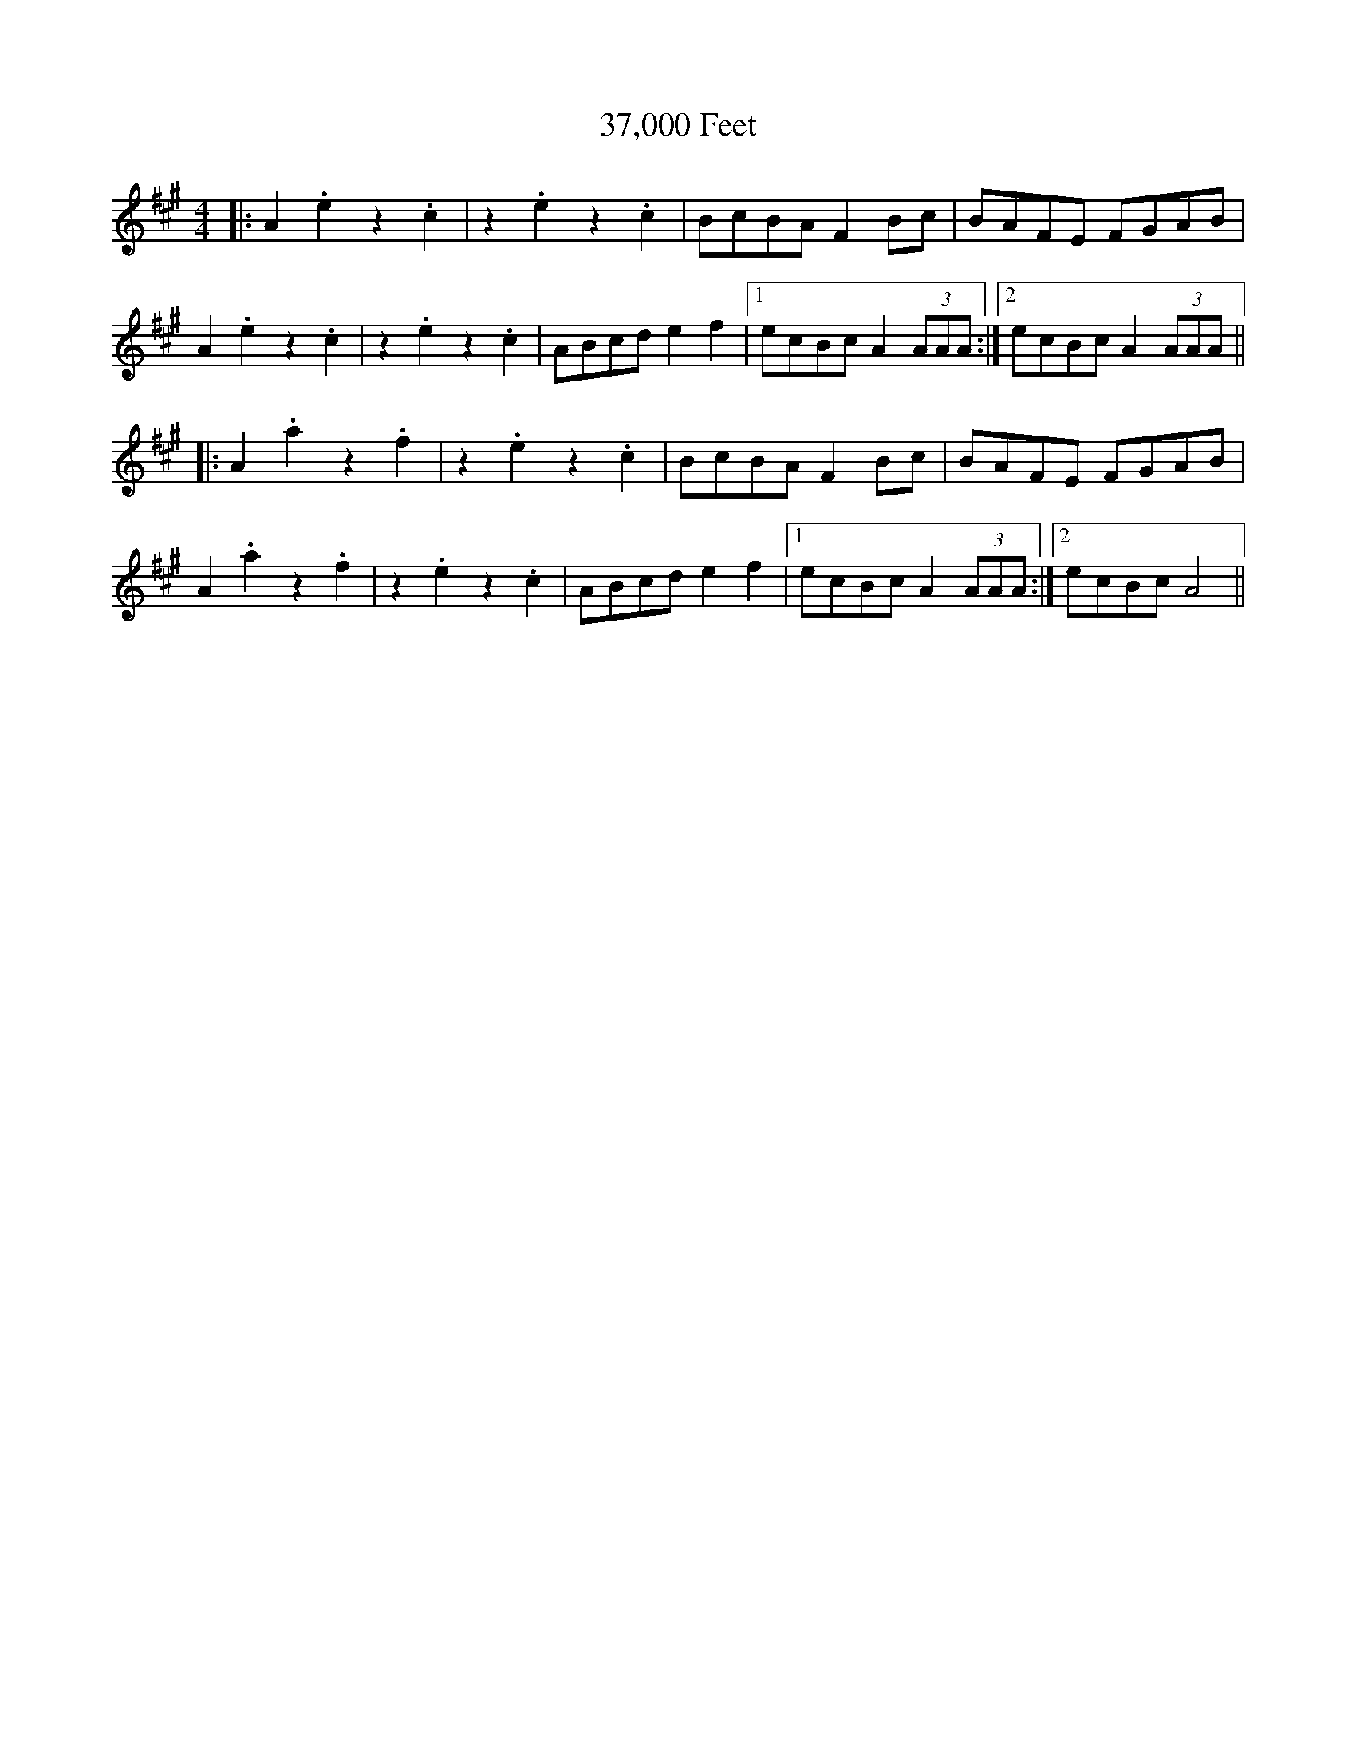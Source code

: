 X: 47
T: 37,000 Feet
R: reel
M: 4/4
K: Amajor
|:A2.e2 z2.c2|z2.e2 z2.c2|BcBA F2 Bc|BAFE FGAB|
A2.e2 z2.c2|z2.e2 z2.c2|ABcd e2 f2|1 ecBc A2 (3AAA:|2 ecBc A2 (3AAA||
|:A2.a2 z2.f2|z2.e2 z2.c2|BcBA F2Bc|BAFE FGAB|
A2.a2 z2.f2|z2.e2 z2.c2|ABcd e2f2|1 ecBc A2(3AAA:|2 ecBc A4||

